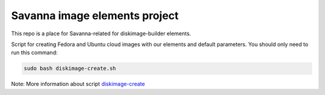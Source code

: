 Savanna image elements project
==============================

This repo is a place for Savanna-related for diskimage-builder elements.

Script for creating Fedora and Ubuntu cloud images with our elements and default parameters. You should only need to run this command:

.. sourcecode:: bash

    sudo bash diskimage-create.sh

Note: More information about script `diskimage-create <https://github.com/openstack/savanna-image-elements/blob/master/diskimage-create/README.rst>`_
